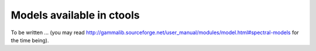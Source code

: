 Models available in ctools
--------------------------

To be written ... (you may read
http://gammalib.sourceforge.net/user_manual/modules/model.html#spectral-models for the time being).
